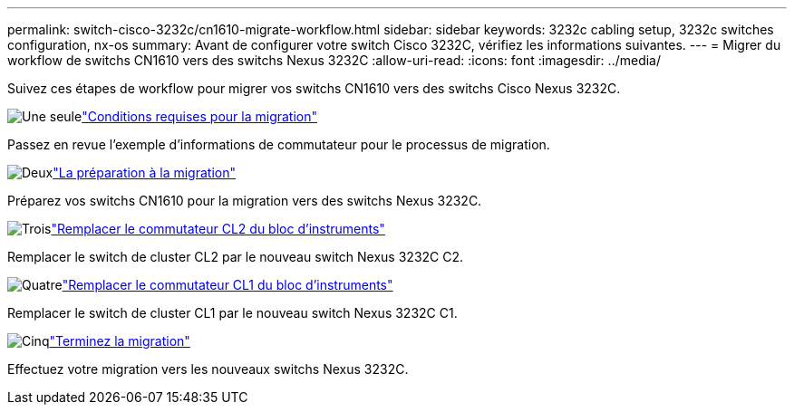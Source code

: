 ---
permalink: switch-cisco-3232c/cn1610-migrate-workflow.html 
sidebar: sidebar 
keywords: 3232c cabling setup, 3232c switches configuration, nx-os 
summary: Avant de configurer votre switch Cisco 3232C, vérifiez les informations suivantes. 
---
= Migrer du workflow de switchs CN1610 vers des switchs Nexus 3232C
:allow-uri-read: 
:icons: font
:imagesdir: ../media/


[role="lead"]
Suivez ces étapes de workflow pour migrer vos switchs CN1610 vers des switchs Cisco Nexus 3232C.

.image:https://raw.githubusercontent.com/NetAppDocs/common/main/media/number-1.png["Une seule"]link:cn1610-migrate-to-3232c-overview.html["Conditions requises pour la migration"]
[role="quick-margin-para"]
Passez en revue l'exemple d'informations de commutateur pour le processus de migration.

.image:https://raw.githubusercontent.com/NetAppDocs/common/main/media/number-2.png["Deux"]link:cn1610-prepare-to-migrate.html["La préparation à la migration"]
[role="quick-margin-para"]
Préparez vos switchs CN1610 pour la migration vers des switchs Nexus 3232C.

.image:https://raw.githubusercontent.com/NetAppDocs/common/main/media/number-3.png["Trois"]link:cn1610-replace-CL2.html["Remplacer le commutateur CL2 du bloc d'instruments"]
[role="quick-margin-para"]
Remplacer le switch de cluster CL2 par le nouveau switch Nexus 3232C C2.

.image:https://raw.githubusercontent.com/NetAppDocs/common/main/media/number-4.png["Quatre"]link:cn1610-replace-CL1.html["Remplacer le commutateur CL1 du bloc d'instruments"]
[role="quick-margin-para"]
Remplacer le switch de cluster CL1 par le nouveau switch Nexus 3232C C1.

.image:https://raw.githubusercontent.com/NetAppDocs/common/main/media/number-5.png["Cinq"]link:cn1610-complete-migration.html["Terminez la migration"]
[role="quick-margin-para"]
Effectuez votre migration vers les nouveaux switchs Nexus 3232C.
